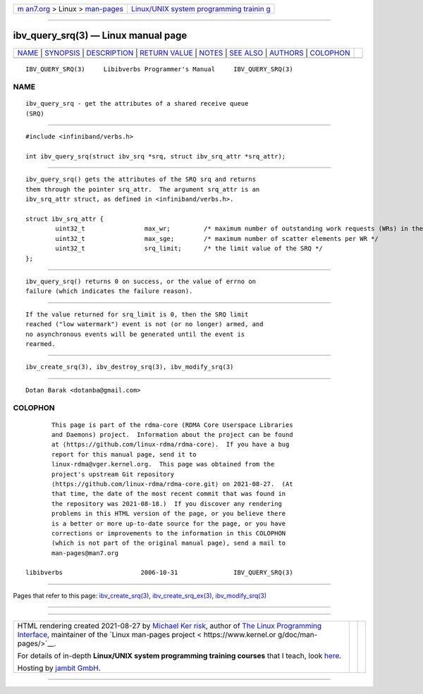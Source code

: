 .. container:: page-top

.. container:: nav-bar

   +----------------------------------+----------------------------------+
   | `m                               | `Linux/UNIX system programming   |
   | an7.org <../../../index.html>`__ | trainin                          |
   | > Linux >                        | g <http://man7.org/training/>`__ |
   | `man-pages <../index.html>`__    |                                  |
   +----------------------------------+----------------------------------+

--------------

ibv_query_srq(3) — Linux manual page
====================================

+-----------------------------------+-----------------------------------+
| `NAME <#NAME>`__ \|               |                                   |
| `SYNOPSIS <#SYNOPSIS>`__ \|       |                                   |
| `DESCRIPTION <#DESCRIPTION>`__ \| |                                   |
| `RETURN VALUE <#RETURN_VALUE>`__  |                                   |
| \| `NOTES <#NOTES>`__ \|          |                                   |
| `SEE ALSO <#SEE_ALSO>`__ \|       |                                   |
| `AUTHORS <#AUTHORS>`__ \|         |                                   |
| `COLOPHON <#COLOPHON>`__          |                                   |
+-----------------------------------+-----------------------------------+
| .. container:: man-search-box     |                                   |
+-----------------------------------+-----------------------------------+

::

   IBV_QUERY_SRQ(3)     Libibverbs Programmer's Manual     IBV_QUERY_SRQ(3)

NAME
-------------------------------------------------

::

          ibv_query_srq - get the attributes of a shared receive queue
          (SRQ)


---------------------------------------------------------

::

          #include <infiniband/verbs.h>

          int ibv_query_srq(struct ibv_srq *srq, struct ibv_srq_attr *srq_attr);


---------------------------------------------------------------

::

          ibv_query_srq() gets the attributes of the SRQ srq and returns
          them through the pointer srq_attr.  The argument srq_attr is an
          ibv_srq_attr struct, as defined in <infiniband/verbs.h>.

          struct ibv_srq_attr {
                  uint32_t                max_wr;         /* maximum number of outstanding work requests (WRs) in the SRQ */
                  uint32_t                max_sge;        /* maximum number of scatter elements per WR */
                  uint32_t                srq_limit;      /* the limit value of the SRQ */
          };


-----------------------------------------------------------------

::

          ibv_query_srq() returns 0 on success, or the value of errno on
          failure (which indicates the failure reason).


---------------------------------------------------

::

          If the value returned for srq_limit is 0, then the SRQ limit
          reached ("low watermark") event is not (or no longer) armed, and
          no asynchronous events will be generated until the event is
          rearmed.


---------------------------------------------------------

::

          ibv_create_srq(3), ibv_destroy_srq(3), ibv_modify_srq(3)


-------------------------------------------------------

::

          Dotan Barak <dotanba@gmail.com>

COLOPHON
---------------------------------------------------------

::

          This page is part of the rdma-core (RDMA Core Userspace Libraries
          and Daemons) project.  Information about the project can be found
          at ⟨https://github.com/linux-rdma/rdma-core⟩.  If you have a bug
          report for this manual page, send it to
          linux-rdma@vger.kernel.org.  This page was obtained from the
          project's upstream Git repository
          ⟨https://github.com/linux-rdma/rdma-core.git⟩ on 2021-08-27.  (At
          that time, the date of the most recent commit that was found in
          the repository was 2021-08-18.)  If you discover any rendering
          problems in this HTML version of the page, or you believe there
          is a better or more up-to-date source for the page, or you have
          corrections or improvements to the information in this COLOPHON
          (which is not part of the original manual page), send a mail to
          man-pages@man7.org

   libibverbs                     2006-10-31               IBV_QUERY_SRQ(3)

--------------

Pages that refer to this page:
`ibv_create_srq(3) <../man3/ibv_create_srq.3.html>`__, 
`ibv_create_srq_ex(3) <../man3/ibv_create_srq_ex.3.html>`__, 
`ibv_modify_srq(3) <../man3/ibv_modify_srq.3.html>`__

--------------

--------------

.. container:: footer

   +-----------------------+-----------------------+-----------------------+
   | HTML rendering        |                       | |Cover of TLPI|       |
   | created 2021-08-27 by |                       |                       |
   | `Michael              |                       |                       |
   | Ker                   |                       |                       |
   | risk <https://man7.or |                       |                       |
   | g/mtk/index.html>`__, |                       |                       |
   | author of `The Linux  |                       |                       |
   | Programming           |                       |                       |
   | Interface <https:     |                       |                       |
   | //man7.org/tlpi/>`__, |                       |                       |
   | maintainer of the     |                       |                       |
   | `Linux man-pages      |                       |                       |
   | project <             |                       |                       |
   | https://www.kernel.or |                       |                       |
   | g/doc/man-pages/>`__. |                       |                       |
   |                       |                       |                       |
   | For details of        |                       |                       |
   | in-depth **Linux/UNIX |                       |                       |
   | system programming    |                       |                       |
   | training courses**    |                       |                       |
   | that I teach, look    |                       |                       |
   | `here <https://ma     |                       |                       |
   | n7.org/training/>`__. |                       |                       |
   |                       |                       |                       |
   | Hosting by `jambit    |                       |                       |
   | GmbH                  |                       |                       |
   | <https://www.jambit.c |                       |                       |
   | om/index_en.html>`__. |                       |                       |
   +-----------------------+-----------------------+-----------------------+

--------------

.. container:: statcounter

   |Web Analytics Made Easy - StatCounter|

.. |Cover of TLPI| image:: https://man7.org/tlpi/cover/TLPI-front-cover-vsmall.png
   :target: https://man7.org/tlpi/
.. |Web Analytics Made Easy - StatCounter| image:: https://c.statcounter.com/7422636/0/9b6714ff/1/
   :class: statcounter
   :target: https://statcounter.com/
